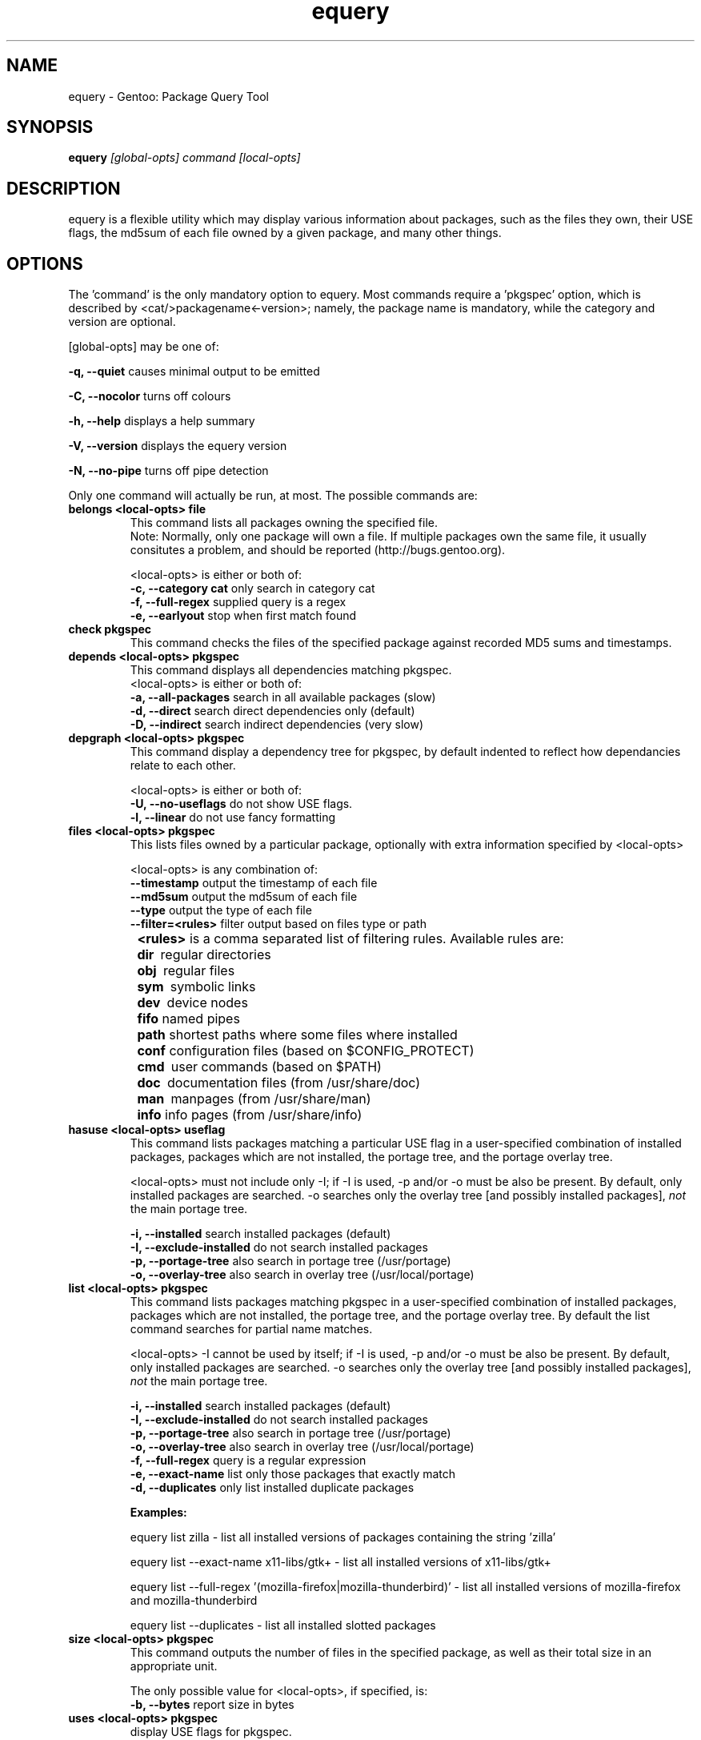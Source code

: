.TH "equery" "1" "Oct 2005" "gentoolkit" ""
.SH "NAME"
equery \- Gentoo: Package Query Tool
.SH "SYNOPSIS"
.B equery  
.I [global\-opts] command [local\-opts]
.PP 

.SH "DESCRIPTION"
equery is a flexible utility which may display various information about 
packages, such as the files they own, their USE flags, the md5sum 
of each file owned by a given package, and many other things.

.SH "OPTIONS"
The 'command' is the only mandatory option to equery.  Most commands require
a 'pkgspec' option, which is described by <cat/>packagename<\-version>;
namely, the package name is mandatory, while the category and version are 
optional.

[global\-opts] may be one of:

.B \-q, \-\-quiet   
causes minimal output to be emitted
.PP 
.B \-C, \-\-nocolor 
turns off colours
.PP 
.B \-h, \-\-help
displays a help summary
.PP 
.B \-V, \-\-version
displays the equery version
.PP 
.B \-N, \-\-no\-pipe
turns off pipe detection
.PP 

Only one command will actually be run, at most.  The possible commands are: 
.TP 
.B belongs <local\-opts> file
This command lists all packages owning the specified file.
.br 
Note: Normally, only one package will own a file. If multiple packages own the
same file, it usually consitutes a problem, and should be reported (http://bugs.gentoo.org).
.br 
.IP 
<local\-opts> is either or both of:
.br 
.B \-c, \-\-category cat 
only search in category cat
.br 
.B \-f, \-\-full\-regex
supplied query is a regex
.br 
.B \-e, \-\-earlyout 
stop when first match found

.PP 
.TP
.B check pkgspec
This command checks the files of the specified package against recorded MD5 
sums and timestamps.
.PP 
.TP 
.B depends <local\-opts> pkgspec
This command displays all dependencies matching pkgspec.
.br 
<local\-opts> is either or both of:
.br 
.B \-a, \-\-all\-packages
search in all available packages (slow)
.br 
.B \-d, \-\-direct
search direct dependencies only (default)
.br 
.B \-D, \-\-indirect
search indirect dependencies (very slow)
.PP 
.TP 
.B depgraph <local\-opts> pkgspec
This command display a dependency tree for pkgspec, by default indented to reflect
how dependancies relate to each other.
.br 
.IP 
<local\-opts> is either or both of:
.br 
.B \-U, \-\-no\-useflags 
do not show USE flags.
.br 
.B \-l, \-\-linear    
do not use fancy formatting 
.PP 
.TP 
.B files <local\-opts> pkgspec
This lists files owned by a particular package, optionally with extra
information specified by <local\-opts>
.br 

<local\-opts> is any combination of:
.br 
.B \-\-timestamp
output the timestamp of each file
.br 
.B \-\-md5sum
output the md5sum of each file
.br 
.B \-\-type
output the type of each file
.br 
.B \-\-filter=<rules>
filter output based on files type or path
.br 
.B \t<rules>
is a comma separated list of filtering rules. Available rules are:
.br 
.B \t\tdir\ 
regular directories
.br 
.B \t\tobj\ 
regular files
.br 
.B \t\tsym\ 
symbolic links
.br 
.B \t\tdev\ 
device nodes
.br 
.B \t\tfifo
named pipes
.br 
.B \t\tpath
shortest paths where some files where installed
.br 
.B \t\tconf
configuration files (based on $CONFIG_PROTECT)
.br 
.B \t\tcmd\ 
user commands (based on $PATH)
.br 
.B \t\tdoc\ 
documentation files (from /usr/share/doc)
.br 
.B \t\tman\ 
manpages (from /usr/share/man)
.br 
.B \t\tinfo
info pages (from /usr/share/info)
.PP 
.TP 
.B hasuse <local\-opts> useflag
This command lists packages matching a particular USE flag in a user\-specified combination
of installed packages, packages which are not installed, the portage tree, and
the portage overlay tree.

<local\-opts> must not include only \-I;
if \-I is used, \-p and/or \-o must be also be present.  By default, only installed
packages are searched.  \-o searches only the overlay tree [and possibly
installed packages],
.I not
the main portage tree.

.B \-i, \-\-installed
search installed packages (default)
.br 
.B \-I, \-\-exclude\-installed
do not search installed packages
.br 
.B \-p, \-\-portage\-tree
also search in portage tree (/usr/portage)
.br 
.B \-o, \-\-overlay\-tree
also search in overlay tree (/usr/local/portage)
.PP 
.TP 
.B list <local\-opts> pkgspec
This command lists packages matching pkgspec in a user\-specified combination
of installed packages, packages which are not installed, the portage tree, and
the portage overlay tree. By default the list command searches for partial name matches.

<local\-opts> \-I cannot be used by itself;
if \-I is used, \-p and/or \-o must be also be present.  By default, only installed
packages are searched.  \-o searches only the overlay tree [and possibly
installed packages],
\fInot\fR the main portage tree.

.B \-i, \-\-installed
search installed packages (default)
.br 
.B \-I, \-\-exclude\-installed
do not search installed packages
.br 
.B \-p, \-\-portage\-tree
also search in portage tree (/usr/portage)
.br 
.B \-o, \-\-overlay\-tree
also search in overlay tree (/usr/local/portage)
.br 
.B \-f, \-\-full\-regex
query is a regular expression
.br 
.B \-e, \-\-exact\-name
list only those packages that exactly match
.br 
.B \-d, \-\-duplicates
only list installed duplicate packages
.br 

\fBExamples:\fR

equery list zilla \- list all installed versions of packages containing the string 'zilla'

equery list \-\-exact\-name x11\-libs/gtk+  \- list all installed versions of x11\-libs/gtk+

equery list \-\-full\-regex '(mozilla\-firefox|mozilla\-thunderbird)' \- list all installed versions of mozilla\-firefox and mozilla\-thunderbird 

equery list \-\-duplicates \- list all installed slotted packages
.PP 
.TP
.B size <local\-opts> pkgspec
This command outputs the number of files in the specified package, as well as
their total size in an appropriate unit.

The only possible value for <local\-opts>, if specified, is:
.br 
.B \-b, \-\-bytes 
report size in bytes
.PP 
.TP 
.B uses <local\-opts> pkgspec 
display USE flags for pkgspec.

The only possible value for <local\-opts>, if specified, is:
.br 
.B \-a, \-\-all
include non\-installed packages
.PP 
.TP
.B which pkgspec 
print full path to ebuild for package pkgspec
.PP 

.SH "Unimplemented Options"
.PP 
.B changes
.PP 
.B glsa \fR \- use glsa\-check for the time being.
.PP 
.B stats



.SH "BUGS"
Many options aren't implemented.  Command\-line parsing could use some work. 
.br 
Submit bug reports to http://bugs.gentoo.org
.SH "AUTHORS"
equery, original man page: Karl Trygve Kalleberg <karltk@gentoo.org>, 2003.
.br 
Massive man page updates: Katerina Barone\-Adesi <katerinab@gmail.com>, 2004.

